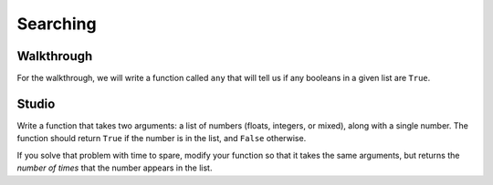 Searching
=========

Walkthrough
-----------

For the walkthrough, we will write a function called ``any`` that will tell us if any booleans in a given list are ``True``.

.. activecode:: searching_walkthrough

    list_of_boools = [False, True, False]

    def any(list):
        """Return True if any item in the list is True, False otherwise"""
        for x in list:
            if x:
                return True

        return False

Studio
------

Write a function that takes two arguments: a list of numbers (floats, integers, or mixed), along with a single number. The function should return ``True`` if the number is in the list, and ``False`` otherwise.

If you solve that problem with time to spare, modify your function so that it takes the same arguments, but returns the *number of times* that the number appears in the list.

.. activecode:: searching_studio

    def contains_n(numbers, n):
        # Your code here, to replace this non-working version
        return False

    # Be sure to test your function with various inputs
